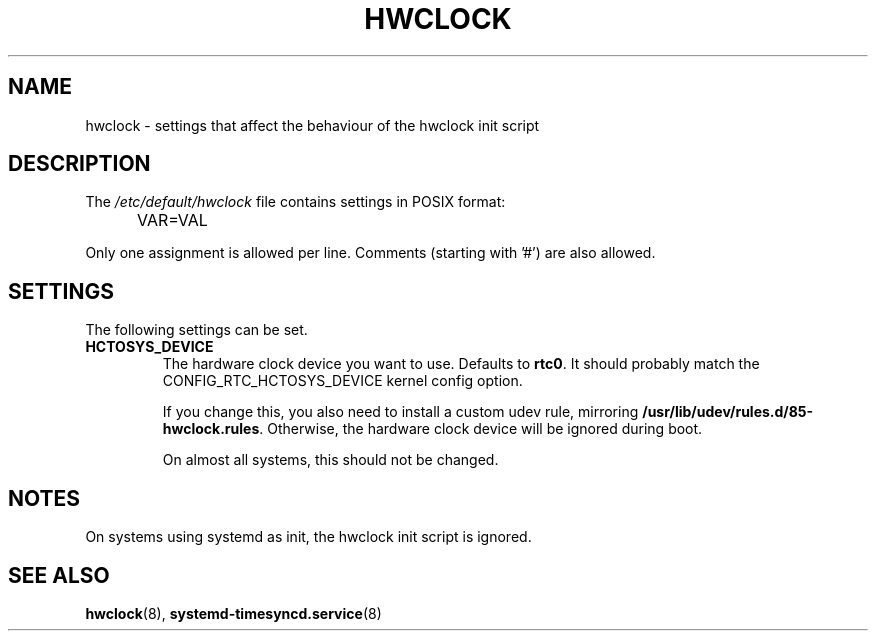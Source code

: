 .TH HWCLOCK 5 "Dec 2020" "" "Debian Administrator's Manual"
.SH NAME
hwclock \- settings that affect the behaviour of the hwclock init script
.SH DESCRIPTION
The
.I /etc/default/hwclock
file contains settings in POSIX format:
.IP "" .5i
VAR=VAL
.PP
Only one assignment is allowed per line.
Comments (starting with '#') are also allowed.

.SH SETTINGS
The following settings can be set.

.IP \fBHCTOSYS_DEVICE\fP
The hardware clock device you want to use.  Defaults to \fBrtc0\fP.
It should probably match the CONFIG_RTC_HCTOSYS_DEVICE kernel config
option.

If you change this, you also need to install a custom udev rule,
mirroring \fB/usr/lib/udev/rules.d/85-hwclock.rules\fP. Otherwise,
the hardware clock device will be ignored during boot.

On almost all systems, this should not be changed.

.SH NOTES

On systems using systemd as init, the hwclock init script is ignored.

.SH SEE ALSO
.BR hwclock (8),
.BR systemd-timesyncd.service (8)

